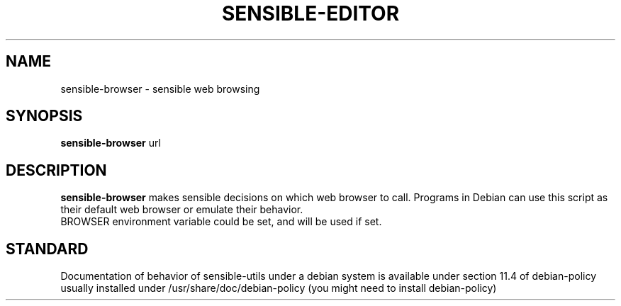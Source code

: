 .\" -*- nroff -*-
.TH SENSIBLE-EDITOR 1 "12 Jan 2020" "Debian"
.SH NAME
sensible-browser \- sensible web browsing
.SH SYNOPSIS
.BR sensible-browser " url"
.br
.SH DESCRIPTION
.BR sensible-browser
makes sensible decisions on which web browser to call.
Programs in Debian can use this script
as their default web browser or emulate their behavior.
.br
BROWSER environment variable could be set, and will be used if set.
.SH "STANDARD"
Documentation of behavior of sensible-utils under a debian system is available under
section 11.4 of debian-policy usually installed under
/usr/share/doc/debian-policy (you might need to install debian-policy)
